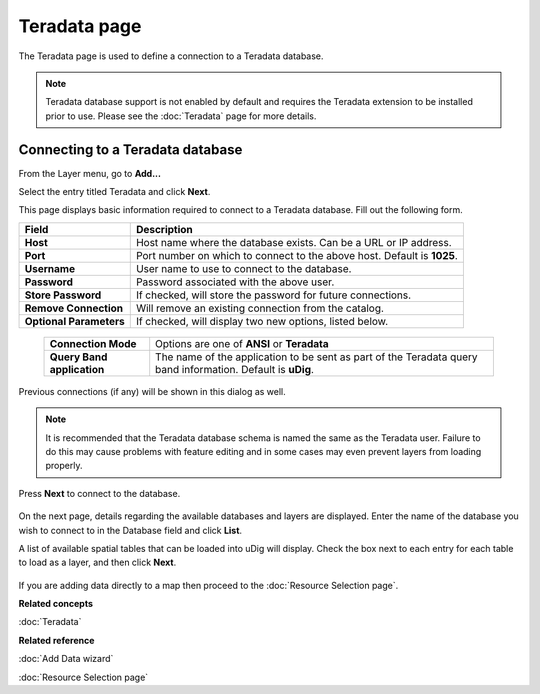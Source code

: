 Teradata page
#############

The Teradata page is used to define a connection to a Teradata database.

.. note::
   Teradata database support is not enabled by default and requires the Teradata extension to be
   installed prior to use. Please see the :doc:`Teradata` page for more details.

Connecting to a Teradata database
---------------------------------

From the Layer menu, go to **Add...**

Select the entry titled Teradata and click **Next**.

This page displays basic information required to connect to a Teradata database. Fill out the
following form.


+-------------------------+-------------------------------------------------------------+
| **Field**               | **Description**                                             |
+-------------------------+-------------------------------------------------------------+
| **Host**                | Host name where the database exists.                        |
|                         | Can be a URL or IP address.                                 |
+-------------------------+-------------------------------------------------------------+
| **Port**                | Port number on which to connect to the                      |
|                         | above host. Default is **1025**.                            |
+-------------------------+-------------------------------------------------------------+
| **Username**            | User name to use to connect to the database.                |
+-------------------------+-------------------------------------------------------------+
| **Password**            | Password associated with the above user.                    |
+-------------------------+-------------------------------------------------------------+
| **Store Password**      | If checked, will store the password for future connections. |
+-------------------------+-------------------------------------------------------------+
| **Remove Connection**   | Will remove an existing connection from the catalog.        |
+-------------------------+-------------------------------------------------------------+
| **Optional Parameters** | If checked, will display two new options, listed below.     |
+-------------------------+-------------------------------------------------------------+


  +-----------------------------+-------------------------------------------------------+
  | **Connection Mode**         | Options are one of **ANSI** or **Teradata**           |
  +-----------------------------+-------------------------------------------------------+
  | **Query Band application**  | The name of the application to be sent as part of the | 
  |                             | Teradata query band information. Default is **uDig**. |
  +-----------------------------+-------------------------------------------------------+

Previous connections (if any) will be shown in this dialog as well.

.. note::
   It is recommended that the Teradata database schema is named the same as the Teradata user. Failure
   to do this may cause problems with feature editing and in some cases may even prevent layers from
   loading properly.


Press **Next** to connect to the database.

.. figure:: /images/teradata_page/TeradataPage1.png
   :align: center
   :alt: 

On the next page, details regarding the available databases and layers are displayed. Enter the name
of the database you wish to connect to in the Database field and click **List**.

A list of available spatial tables that can be loaded into uDig will display. Check the box next to
each entry for each table to load as a layer, and then click **Next**.

.. figure:: /images/teradata_page/TeradataPage2.png
   :align: center
   :alt: 

If you are adding data directly to a map then proceed to the :doc:`Resource Selection page`.

**Related concepts**

:doc:`Teradata`


**Related reference**

:doc:`Add Data wizard`

:doc:`Resource Selection page`
